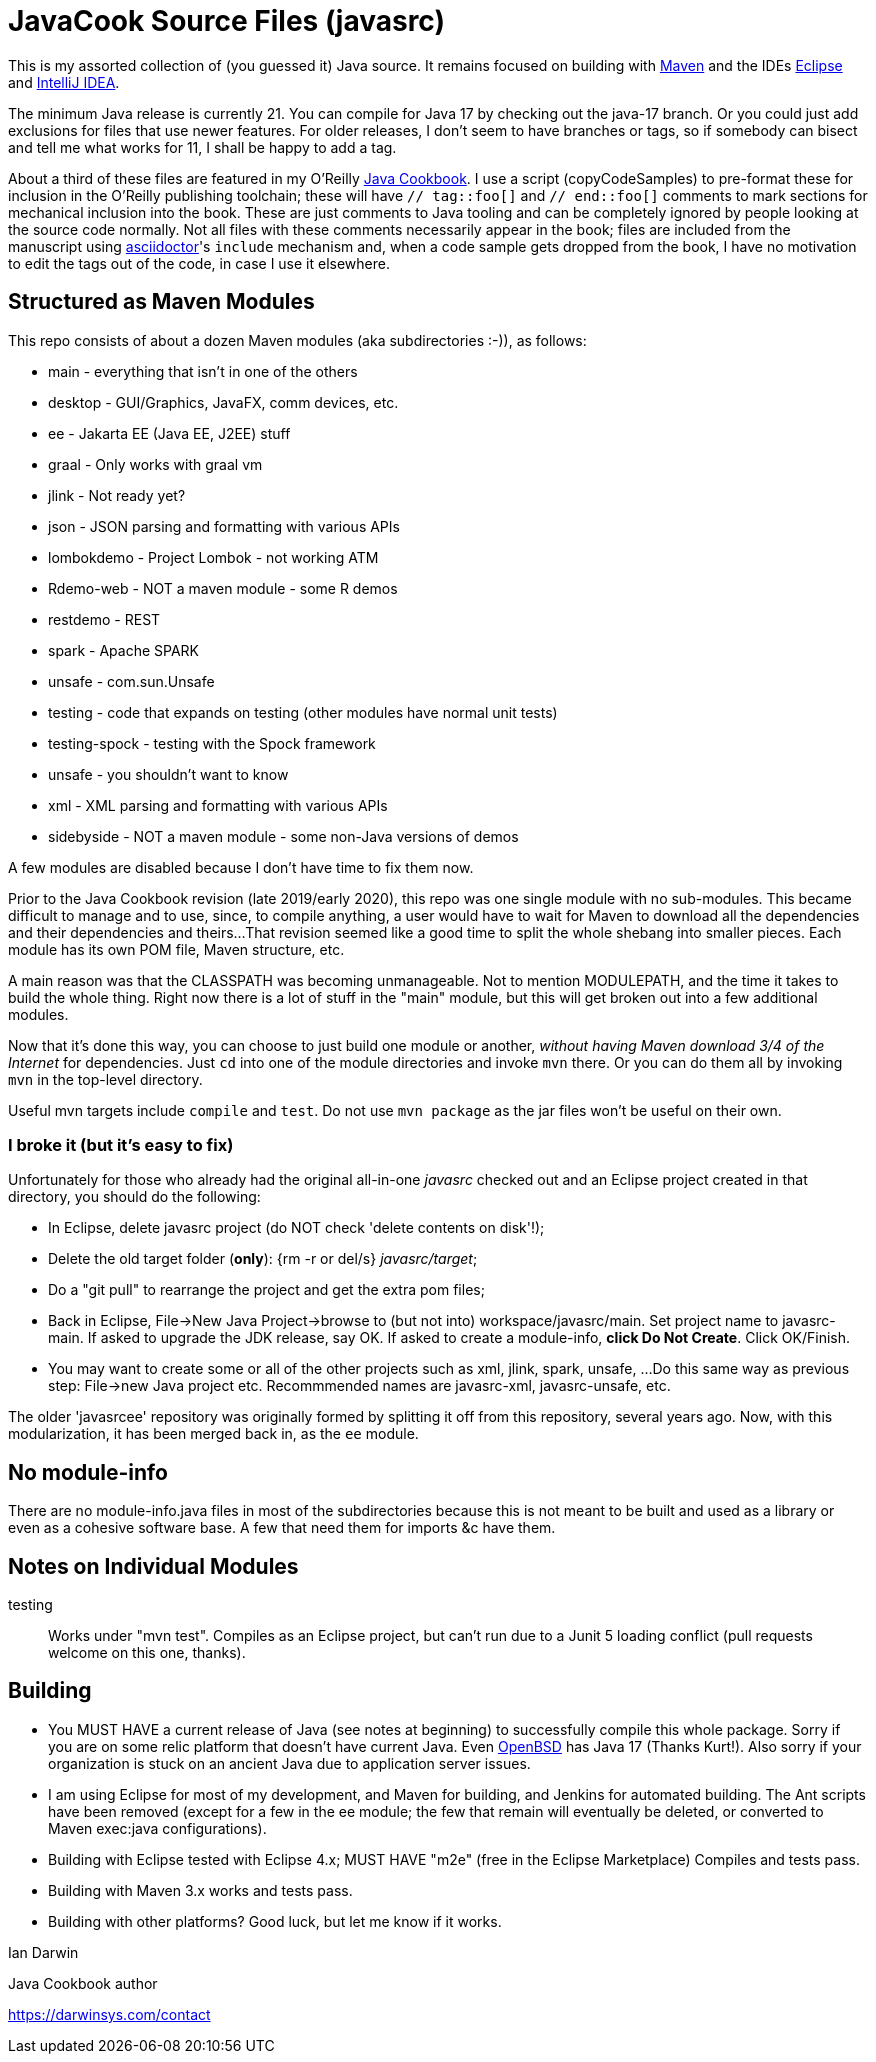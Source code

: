 = JavaCook Source Files (javasrc)

This is my assorted collection of (you guessed it) Java source.
It remains focused on building with
https://maven.apache.org/[Maven]
and the IDEs
https://eclipse.org/[Eclipse]
and
https://jetbrains.com/idea[IntelliJ IDEA].

The minimum Java release is currently 21. You can compile for Java 17 by checking out the java-17 branch.
Or you could just add exclusions for files that use newer features.
For older releases, I don't seem to have branches or tags, so if somebody can bisect and tell me what works for 11,
I shall be happy to add a tag.

About a third of these files are featured in my O'Reilly
https://javacook.darwinsys.com/[Java Cookbook].
I use a script (+copyCodeSamples+) to pre-format these for inclusion in the O'Reilly publishing toolchain;
these will have `// tag::foo[]` and `// end::foo[]` comments to mark sections for
mechanical inclusion into the book. These are just comments to Java tooling
and can be completely ignored by people looking at the source code normally.
Not all files with these comments necessarily appear in the book;
files are included from the manuscript using 
https://asciidoctor.org[asciidoctor]'s `include` mechanism and,
when a code sample gets dropped from the book, I have no motivation
to edit the tags out of the code, in case I use it elsewhere.

== Structured as Maven Modules

This repo consists of about a dozen Maven modules (aka subdirectories :-)),
as follows:

* main - everything that isn't in one of the others
* desktop - GUI/Graphics, JavaFX, comm devices, etc.
* ee - Jakarta EE (Java EE, J2EE) stuff
* graal - Only works with graal vm
* jlink - Not ready yet?
* json - JSON parsing and formatting with various APIs
* lombokdemo - Project Lombok - not working ATM
* Rdemo-web - NOT a maven module - some R demos
* restdemo - REST
* spark - Apache SPARK
* unsafe - com.sun.Unsafe
* testing - code that expands on testing (other modules have normal unit tests)
* testing-spock - testing with the Spock framework
* unsafe - you shouldn't want to know
* xml - XML parsing and formatting with various APIs
* sidebyside - NOT a maven module - some non-Java versions of demos


A few modules are disabled because I don't have time to fix them now.

Prior to the Java Cookbook revision (late 2019/early 2020), 
this repo was one single module with no sub-modules. This became difficult
to manage and to use, since, to compile anything, a user would have to wait for Maven
to download all the dependencies and their dependencies and theirs... 
That revision seemed like a good time to split the whole shebang into smaller pieces.
Each module has its own POM file, Maven structure, etc.

A main reason was that the CLASSPATH was becoming unmanageable.
Not to mention MODULEPATH, and the time it takes to build the whole thing.
Right now there is a lot of stuff in the "main" module, but this will
get broken out into a few additional modules.

Now that it's done this way, you can choose to just build one module
or another, _without having Maven download 3/4 of the Internet_ for
dependencies. Just `cd` into one of the module directories and
invoke `mvn` there. Or you can do them all by invoking `mvn` in
the top-level directory. 

Useful mvn targets include `compile` and `test`.
Do not use `mvn package` as the jar files won't be useful on their own.

=== I broke it (but it's easy to fix)

Unfortunately for those who already had the original all-in-one _javasrc_
checked out and an Eclipse project created in that directory,
you should do the following:

* In Eclipse, delete javasrc project (do NOT check 'delete contents on disk'!);
* Delete the old target folder (*only*): {++rm -r++ or ++del/s++} __javasrc/target__;
* Do a "git pull" to rearrange the project and get the extra pom files;
* Back in Eclipse, ++File->New Java Project->browse to (but not into) workspace/javasrc/main++.
Set project name to ++javasrc-main++. 
If asked to upgrade the JDK release, say OK.
If asked to create a module-info, *click Do Not Create*.
Click ++OK/Finish++.
* You may want to create some or all of the other projects such as xml, jlink, spark, unsafe, ...
Do this same way as previous step: File->new Java project etc.
Recommmended names are javasrc-xml, javasrc-unsafe, etc.

The older 'javasrcee' repository was originally formed by splitting
it off from this repository, several years ago. Now, with this modularization,
it has been merged back in, as the `ee` module.

== No module-info

There are no module-info.java files in most of the subdirectories
because this is not meant to
be built and used as a library or even as a cohesive software base.
A few that need them for imports &c have them.

== Notes on Individual Modules

testing::
	Works under "mvn test". Compiles as an Eclipse project, but can't run due to
	a Junit 5 loading conflict (pull requests welcome on this one, thanks).

== Building

* You MUST HAVE a current release of Java (see notes at beginning) to successfully compile this whole package.
Sorry if you are on some relic platform that doesn't have current Java.
Even https://openbsd.org[OpenBSD] has Java 17 (Thanks Kurt!).
Also sorry if your organization is stuck on an ancient Java due to application server issues.

* I am using Eclipse for most of my development, and Maven for building, and Jenkins
for automated building. The Ant scripts have been removed (except for a few in the ee module; the few that remain
will eventually be deleted, or converted to Maven exec:java configurations).

* Building with Eclipse tested with Eclipse 4.x; MUST HAVE "m2e" (free in the Eclipse Marketplace)
	Compiles and tests pass.

* Building with Maven 3.x works and tests pass.

* Building with other platforms? Good luck, but let me know if it works.

Ian Darwin

Java Cookbook author

https://darwinsys.com/contact
